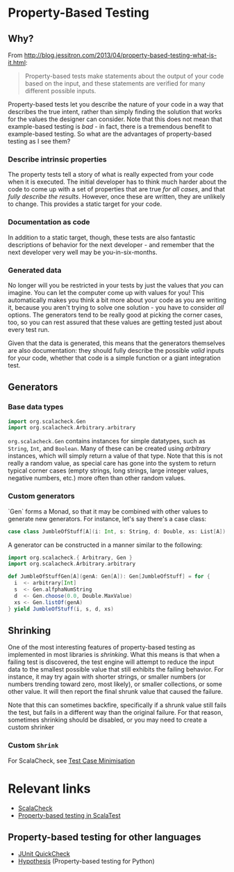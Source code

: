 * Property-Based Testing

** Why?

From http://blog.jessitron.com/2013/04/property-based-testing-what-is-it.html:
#+BEGIN_QUOTE
Property-based tests make statements about the output of your code
based on the input, and these statements are verified for many
different possible inputs.
#+END_QUOTE

Property-based tests let you describe the nature of your code in a way
that describes the true intent, rather than simply finding the
solution that works for the values the designer can consider. Note
that this does not mean that example-based testing is /bad/ - in fact,
there is a tremendous benefit to example-based testing. So what are
the advantages of property-based testing as I see them?

*** Describe intrinsic properties
The property tests tell a story of what is really expected from your
code when it is executed. The initial developer has to think much
harder about the code to come up with a set of properties that are
true /for all cases/, and that /fully describe the results/. However,
once these are written, they are unlikely to change. This provides a
static target for your code. 

*** Documentation as code
In addition to a static target, though, these tests are also fantastic
descriptions of behavior for the next developer - and remember that
the next developer very well may be you-in-six-months. 

*** Generated data
No longer will you be restricted in your tests by just the values that
/you/ can imagine. You can let the computer come up with values for
you! This automatically makes you think a bit more about your code as
you are writing it, because you aren't trying to solve one solution -
you have to consider /all/ options. The generators tend to be really
good at picking the corner cases, too, so you can rest assured that
these values are getting tested just about every test run. 

Given that the data is generated, this means that the generators
themselves are also documentation: they should fully describe the
possible /valid/ inputs for your code, whether that code is a simple
function or a giant integration test. 

** Generators
*** Base data types
#+BEGIN_SRC scala
import org.scalacheck.Gen
import org.scalacheck.Arbitrary.arbitrary
#+END_SRC

~org.scalacheck.Gen~ contains instances for simple datatypes, such as
~String~, ~Int~, and ~Boolean~. Many of these can be created using
/arbitrary/ instances, which will simply return a value of that type.
Note that this is not really a random value, as special care has gone
into the system to return typical corner cases (empty strings, long
strings, large integer values, negative numbers, etc.) more often than
other random values. 

*** Custom generators
`Gen` forms a Monad, so that it may be combined with other values to
generate new generators. For instance, let's say there's a case class:
#+BEGIN_SRC scala
case class JumbleOfStuff[A](i: Int, s: String, d: Double, xs: List[A])
#+END_SRC

A generator can be constructed in a manner similar to the following: 
#+BEGIN_SRC scala
import org.scalacheck.{ Arbitrary, Gen }
import org.scalacheck.Arbitrary.arbitrary

def JumbleOfStuffGen[A](genA: Gen[A]): Gen[JumbleOfStuff] = for {
  i  <- arbitrary[Int]
  s  <- Gen.alfphaNumString
  d  <- Gen.choose(0.0, Double.MaxValue)
  xs <- Gen.listOf(genA)
} yield JumbleOfStuff(i, s, d, xs)
#+END_SRC

** Shrinking
One of the most interesting features of property-based testing as
implemented in most libraries is /shrinking/. What this means is that
when a failing test is discovered, the test engine will attempt to
reduce the input data to the smallest possible value that still
exhibits the failing behavior. For instance, it may try again with
shorter strings, or smaller numbers (or numbers trending toward zero,
most likely), or smaller collections, or some other value. It will
then report the final shrunk value that caused the failure.

Note that this can sometimes backfire, specifically if a shrunk value
still fails the test, but fails in a different way than the original
failure. For that reason, sometimes shrinking should be disabled, or
you may need to create a custom shrinker

*** Custom ~Shrink~
For ScalaCheck, see [[https://github.com/rickynils/scalacheck/blob/master/doc/UserGuide.md#test-case-minimisation][Test Case Minimisation]]

* Relevant links
- [[http://scalacheck.org][ScalaCheck]]
- [[http://www.scalatest.org/user_guide/property_based_testing][Property-based testing in ScalaTest]]

** Property-based testing for other languages
- [[http://blog.xebia.com/property-based-testing-java-junit-quickcheck-part-1-basics/][JUnit QuickCheck]]
- [[https://hypothesis.works/][Hypothesis]] (Property-based testing for Python)
